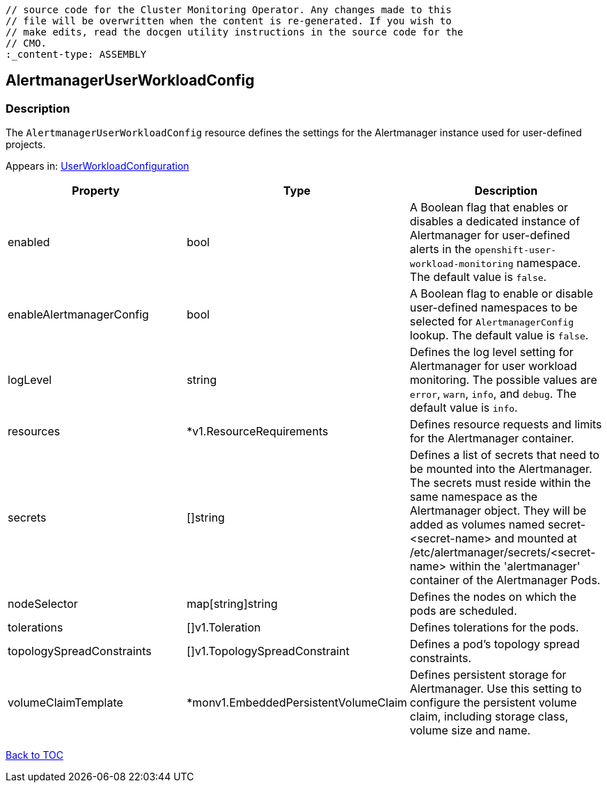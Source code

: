 // DO NOT EDIT THE CONTENT IN THIS FILE. It is automatically generated from the 
	// source code for the Cluster Monitoring Operator. Any changes made to this 
	// file will be overwritten when the content is re-generated. If you wish to 
	// make edits, read the docgen utility instructions in the source code for the 
	// CMO.
	:_content-type: ASSEMBLY

== AlertmanagerUserWorkloadConfig

=== Description

The `AlertmanagerUserWorkloadConfig` resource defines the settings for the Alertmanager instance used for user-defined projects.



Appears in: link:userworkloadconfiguration.adoc[UserWorkloadConfiguration]

[options="header"]
|===
| Property | Type | Description 
|enabled|bool|A Boolean flag that enables or disables a dedicated instance of Alertmanager for user-defined alerts in the `openshift-user-workload-monitoring` namespace. The default value is `false`.

|enableAlertmanagerConfig|bool|A Boolean flag to enable or disable user-defined namespaces to be selected for `AlertmanagerConfig` lookup. The default value is `false`.

|logLevel|string|Defines the log level setting for Alertmanager for user workload monitoring. The possible values are `error`, `warn`, `info`, and `debug`. The default value is `info`.

|resources|*v1.ResourceRequirements|Defines resource requests and limits for the Alertmanager container.

|secrets|[]string|Defines a list of secrets that need to be mounted into the Alertmanager. The secrets must reside within the same namespace as the Alertmanager object. They will be added as volumes named secret-<secret-name> and mounted at /etc/alertmanager/secrets/<secret-name> within the 'alertmanager' container of the Alertmanager Pods.

|nodeSelector|map[string]string|Defines the nodes on which the pods are scheduled.

|tolerations|[]v1.Toleration|Defines tolerations for the pods.

|topologySpreadConstraints|[]v1.TopologySpreadConstraint|Defines a pod's topology spread constraints.

|volumeClaimTemplate|*monv1.EmbeddedPersistentVolumeClaim|Defines persistent storage for Alertmanager. Use this setting to configure the persistent volume claim, including storage class, volume size and name.

|===

link:../index.adoc[Back to TOC]
